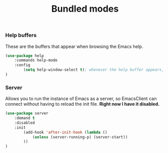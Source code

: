 #+TITLE: Bundled modes

*** Help buffers
These are the buffers that appear when browsing the Emacs help.
#+BEGIN_SRC emacs-lisp
  (use-package help
      :commands help-mode
      :config
          (setq help-window-select t); whenever the help buffer appears, select it.
  )
#+END_SRC

*** Server
Allows you to run the instance of Emacs as a server, so EmacsClient can connect without
having to reload the init file. *Right now I have it disabled.*
#+BEGIN_SRC emacs-lisp
  (use-package server
      :demand t
      :disabled
      :init
          (add-hook 'after-init-hook (lambda ()
              (unless (server-running-p) (server-start))
          ))
  )
#+END_SRC


